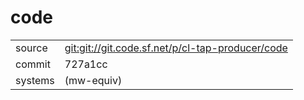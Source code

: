 * code



|---------+--------------------------------------------------|
| source  | git:git://git.code.sf.net/p/cl-tap-producer/code |
| commit  | 727a1cc                                          |
| systems | (mw-equiv)                                       |
|---------+--------------------------------------------------|
